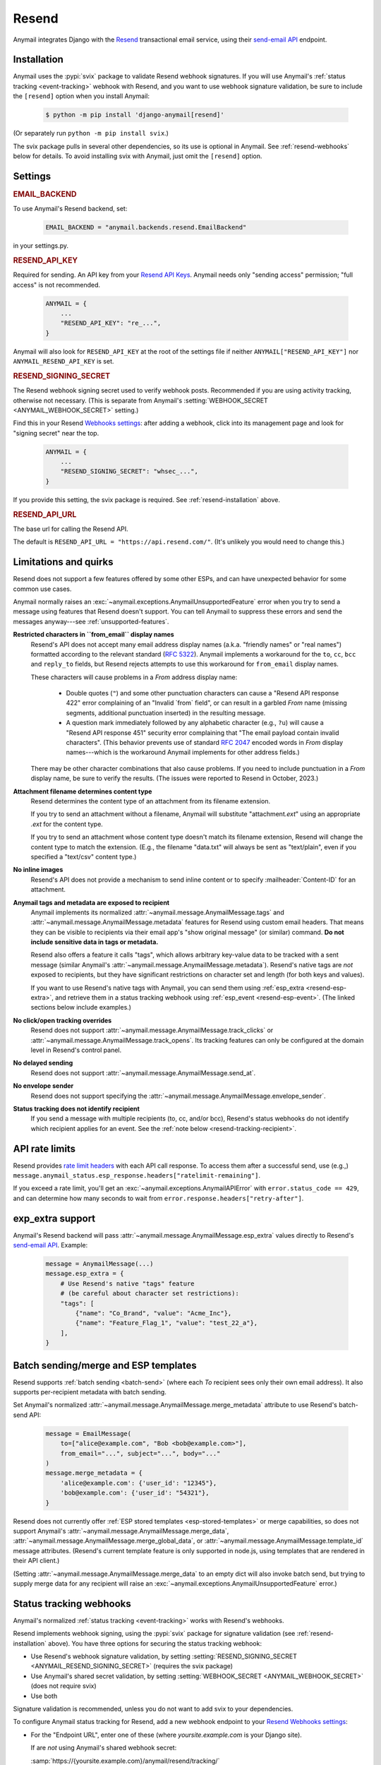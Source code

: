 .. _resend-backend:

Resend
======

Anymail integrates Django with the `Resend`_ transactional
email service, using their `send-email API`_ endpoint.

.. versionadded:: 10.2

.. _Resend: https://resend.com/
.. _send-email API: https://resend.com/docs/api-reference/emails/send-email


.. _resend-installation:

Installation
------------

Anymail uses the :pypi:`svix` package to validate Resend webhook signatures.
If you will use Anymail's :ref:`status tracking <event-tracking>` webhook
with Resend, and you want to use webhook signature validation, be sure
to include the ``[resend]`` option when you install Anymail:

    .. code-block:: console

        $ python -m pip install 'django-anymail[resend]'

(Or separately run ``python -m pip install svix``.)

The svix package pulls in several other dependencies, so its use
is optional in Anymail. See :ref:`resend-webhooks` below for details.
To avoid installing svix with Anymail, just omit the ``[resend]`` option.


Settings
--------

.. rubric:: EMAIL_BACKEND

To use Anymail's Resend backend, set:

  .. code-block:: python

      EMAIL_BACKEND = "anymail.backends.resend.EmailBackend"

in your settings.py.


.. setting:: ANYMAIL_RESEND_API_KEY

.. rubric:: RESEND_API_KEY

Required for sending. An API key from your `Resend API Keys`_.
Anymail needs only "sending access" permission; "full access" is not recommended.

  .. code-block:: python

      ANYMAIL = {
          ...
          "RESEND_API_KEY": "re_...",
      }

Anymail will also look for ``RESEND_API_KEY`` at the
root of the settings file if neither ``ANYMAIL["RESEND_API_KEY"]``
nor ``ANYMAIL_RESEND_API_KEY`` is set.

.. _Resend API Keys: https://resend.com/api-keys


.. setting:: ANYMAIL_RESEND_SIGNING_SECRET

.. rubric:: RESEND_SIGNING_SECRET

The Resend webhook signing secret used to verify webhook posts.
Recommended if you are using activity tracking, otherwise not necessary.
(This is separate from Anymail's
:setting:`WEBHOOK_SECRET <ANYMAIL_WEBHOOK_SECRET>` setting.)

Find this in your Resend `Webhooks settings`_: after adding
a webhook, click into its management page and look for "signing secret"
near the top.

  .. code-block:: python

      ANYMAIL = {
          ...
          "RESEND_SIGNING_SECRET": "whsec_...",
      }

If you provide this setting, the svix package is required.
See :ref:`resend-installation` above.


.. setting:: ANYMAIL_RESEND_API_URL

.. rubric:: RESEND_API_URL

The base url for calling the Resend API.

The default is ``RESEND_API_URL = "https://api.resend.com/"``.
(It's unlikely you would need to change this.)

.. _Webhooks settings: https://resend.com/webhooks


.. _resend-quirks:

Limitations and quirks
----------------------

Resend does not support a few features offered by some other ESPs,
and can have unexpected behavior for some common use cases.

Anymail normally raises an :exc:`~anymail.exceptions.AnymailUnsupportedFeature`
error when you try to send a message using features that Resend doesn't support.
You can tell Anymail to suppress these errors and send the messages
anyway---see :ref:`unsupported-features`.

**Restricted characters in ``from_email`` display names**
  Resend's API does not accept many email address display names
  (a.k.a. "friendly names" or "real names") formatted according
  to the relevant standard (:rfc:`5322`). Anymail implements a
  workaround for the ``to``, ``cc``, ``bcc`` and ``reply_to``
  fields, but Resend rejects attempts to use this workaround
  for ``from_email`` display names.

  These characters will cause problems in a *From* address display name:

      * Double quotes (``"``) and some other punctuation characters
        can cause a "Resend API response 422" error complaining of an
        "Invalid \`from\` field", or can result in a garbled *From* name
        (missing segments, additional punctuation inserted) in the
        resulting message.
      * A question mark immediately followed by any alphabetic character
        (e.g., ``?u``) will cause a "Resend API response 451" security error
        complaining that "The email payload contain invalid characters".
        (This behavior prevents use of standard :rfc:`2047` encoded words
        in *From* display names---which is the workaround Anymail implements
        for other address fields.)

  There may be other character combinations that also cause problems.
  If you need to include punctuation in a *From* display name, be sure
  to verify the results. (The issues were reported to Resend in October, 2023.)

**Attachment filename determines content type**
  Resend determines the content type of an attachment from its filename extension.

  If you try to send an attachment without a filename, Anymail will substitute
  "attachment\ *.ext*" using an appropriate *.ext* for the content type.

  If you try to send an attachment whose content type doesn't match its filename
  extension, Resend will change the content type to match the extension.
  (E.g., the filename "data.txt" will always be sent as "text/plain",
  even if you specified a "text/csv" content type.)

**No inline images**
  Resend's API does not provide a mechanism to send inline content
  or to specify :mailheader:`Content-ID` for an attachment.

**Anymail tags and metadata are exposed to recipient**
  Anymail implements its normalized :attr:`~anymail.message.AnymailMessage.tags`
  and :attr:`~anymail.message.AnymailMessage.metadata` features for Resend
  using custom email headers. That means they can be visible to recipients
  via their email app's "show original message" (or similar) command.
  **Do not include sensitive data in tags or metadata.**

  Resend also offers a feature it calls "tags", which allows arbitrary key-value
  data to be tracked with a sent message (similar Anymail's
  :attr:`~anymail.message.AnymailMessage.metadata`). Resend's native tags
  are *not* exposed to recipients, but they have significant restrictions
  on character set and length (for both keys and values).

  If you want to use Resend's native tags with Anymail, you can send them
  using :ref:`esp_extra <resend-esp-extra>`, and retrieve them in a status
  tracking webhook using :ref:`esp_event <resend-esp-event>`. (The linked
  sections below include examples.)

**No click/open tracking overrides**
  Resend does not support :attr:`~anymail.message.AnymailMessage.track_clicks`
  or :attr:`~anymail.message.AnymailMessage.track_opens`. Its
  tracking features can only be configured at the domain level
  in Resend's control panel.

**No delayed sending**
  Resend does not support :attr:`~anymail.message.AnymailMessage.send_at`.

**No envelope sender**
  Resend does not support specifying the
  :attr:`~anymail.message.AnymailMessage.envelope_sender`.

**Status tracking does not identify recipient**
  If you send a message with multiple recipients (to, cc, and/or bcc),
  Resend's status webhooks do not identify which recipient applies
  for an event. See the :ref:`note below <resend-tracking-recipient>`.


.. _resend-api-rate-limits:

API rate limits
---------------
Resend provides `rate limit headers`_ with each API call response.
To access them after a successful send, use (e.g.,)
``message.anymail_status.esp_response.headers["ratelimit-remaining"]``.

If you exceed a rate limit, you'll get an :exc:`~anymail.exceptions.AnymailAPIError`
with ``error.status_code == 429``, and can determine how many seconds to wait
from ``error.response.headers["retry-after"]``.

.. _rate limit headers:
   https://resend.com/docs/api-reference/introduction#rate-limit


.. _resend-esp-extra:

exp_extra support
-----------------

Anymail's Resend backend will pass :attr:`~anymail.message.AnymailMessage.esp_extra`
values directly to Resend's `send-email API`_. Example:

  .. code-block:: python

      message = AnymailMessage(...)
      message.esp_extra = {
          # Use Resend's native "tags" feature
          # (be careful about character set restrictions):
          "tags": [
              {"name": "Co_Brand", "value": "Acme_Inc"},
              {"name": "Feature_Flag_1", "value": "test_22_a"},
          ],
      }


.. _resend-templates:

Batch sending/merge and ESP templates
-------------------------------------

.. versionadded:: 10.3

    Support for batch sending with
    :attr:`~anymail.message.AnymailMessage.merge_metadata`.

Resend supports :ref:`batch sending <batch-send>` (where each *To*
recipient sees only their own email address). It also supports
per-recipient metadata with batch sending.

Set Anymail's normalized :attr:`~anymail.message.AnymailMessage.merge_metadata`
attribute to use Resend's batch-send API:

  .. code-block:: python

      message = EmailMessage(
          to=["alice@example.com", "Bob <bob@example.com>"],
          from_email="...", subject="...", body="..."
      )
      message.merge_metadata = {
          'alice@example.com': {'user_id': "12345"},
          'bob@example.com': {'user_id': "54321"},
      }

Resend does not currently offer :ref:`ESP stored templates <esp-stored-templates>`
or merge capabilities, so does not support Anymail's
:attr:`~anymail.message.AnymailMessage.merge_data`,
:attr:`~anymail.message.AnymailMessage.merge_global_data`, or
:attr:`~anymail.message.AnymailMessage.template_id` message attributes.
(Resend's current template feature is only supported in node.js,
using templates that are rendered in their API client.)

(Setting :attr:`~anymail.message.AnymailMessage.merge_data` to an empty
dict will also invoke batch send, but trying to supply merge data for
any recipient will raise an :exc:`~anymail.exceptions.AnymailUnsupportedFeature` error.)


.. _resend-webhooks:

Status tracking webhooks
------------------------

Anymail's normalized :ref:`status tracking <event-tracking>` works
with Resend's webhooks.

Resend implements webhook signing, using the :pypi:`svix` package
for signature validation (see :ref:`resend-installation` above). You have
three options for securing the status tracking webhook:

* Use Resend's webhook signature validation, by setting
  :setting:`RESEND_SIGNING_SECRET <ANYMAIL_RESEND_SIGNING_SECRET>`
  (requires the svix package)
* Use Anymail's shared secret validation, by setting
  :setting:`WEBHOOK_SECRET <ANYMAIL_WEBHOOK_SECRET>`
  (does not require svix)
* Use both

Signature validation is recommended, unless you do not want to add
svix to your dependencies.

To configure Anymail status tracking for Resend,
add a new webhook endpoint to your `Resend Webhooks settings`_:

*   For the "Endpoint URL", enter one of these
    (where *yoursite.example.com* is your Django site).

    If are *not* using Anymail's shared webhook secret:

    :samp:`https://{yoursite.example.com}/anymail/resend/tracking/`

    Or if you *are* using Anymail's :setting:`WEBHOOK_SECRET <ANYMAIL_WEBHOOK_SECRET>`,
    include the *random:random* shared secret in the URL:

    :samp:`https://{random}:{random}@{yoursite.example.com}/resend/tracking/`

*   For "Events to listen", select any or all events you want to track.

*   Click the "Add" button.

Then, if you are using Resend's webhook signature validation (with svix),
add the webhook signing secret to your Anymail settings:

*   Still on the `Resend Webhooks settings`_ page, click into the
    webhook endpoint URL you added above,
    and copy the "signing secret" listed near the top of the page.

*   Add that to your settings.py ``ANYMAIL`` settings as
    :setting:`RESEND_SIGNING_SECRET <ANYMAIL_RESEND_SIGNING_SECRET>`:

    .. code-block:: python

        ANYMAIL = {
            # ...
            "RESEND_SIGNING_SECRET": "whsec_..."
        }

Resend will report these Anymail
:attr:`~anymail.signals.AnymailTrackingEvent.event_type`\s:
sent, delivered, bounced, deferred, complained, opened, and clicked.


.. _resend-tracking-recipient:

.. note::

    **Multiple recipients not recommended with tracking**

    If you send a message with multiple recipients (to, cc, and/or bcc),
    you will receive separate events (delivered, bounced, opened, etc.)
    for *every* recipient. But Resend does not identify *which* recipient
    applies for a particular event.

    The :attr:`event.recipient <anymail.signals.AnymailTrackingEvent.recipient>`
    will always be the first ``to`` email, but the event might actually have been
    generated by some other recipient.

    To avoid confusion, it's best to send each message to exactly one ``to``
    address, and avoid using cc or bcc.


.. _resend-esp-event:

The status tracking event's :attr:`~anymail.signals.AnymailTrackingEvent.esp_event`
field will be the parsed Resend webhook payload. For example, if you provided
Resend's native "tags" via :ref:`esp_extra <resend-esp-extra>` when sending,
you can retrieve them in your tracking signal receiver like this:

.. code-block:: python

    @receiver(tracking)
    def handle_tracking(sender, event, esp_name, **kwargs):
        ...
        resend_tags = event.esp_event.get("tags", {})
        # resend_tags will be a flattened dict (not
        # the name/value list used when sending). E.g.:
        # {"Co_Brand": "Acme_Inc", "Feature_Flag_1": "test_22_a"}


.. _Resend Webhooks settings: https://resend.com/webhooks


.. _resend-inbound:

Inbound
-------

Resend does not currently support inbound email.


.. _resend-troubleshooting:

Troubleshooting
---------------

If Anymail's Resend integration isn't behaving like you expect,
Resend's dashboard includes diagnostic logs that can help
isolate the problem:

* `Resend Logs page`_ lists every call received by Resend's API
* `Resend Emails page`_ shows every event related to email
  sent through Resend
* `Resend Webhooks page`_ shows every attempt by Resend to call
  your webhook (click into a webhook endpoint url to see
  the logs for that endpoint)

.. _Resend Emails page: https://resend.com/emails
.. _Resend Logs page: https://resend.com/logs
.. _Resend Webhooks page: https://resend.com/webhooks

See Anymail's :ref:`troubleshooting` docs for additional suggestions.
